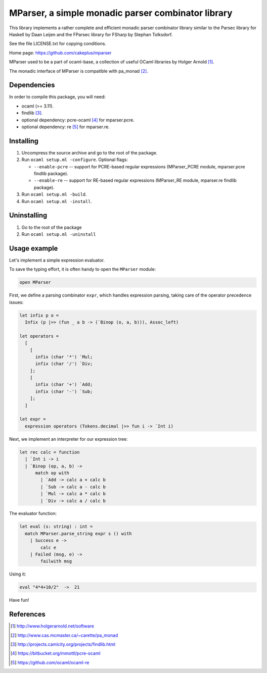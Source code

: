 ===================================================
MParser, a simple monadic parser combinator library
===================================================

This library implements a rather complete and efficient monadic parser
combinator library similar to the Parsec library for Haskell by Daan Leijen
and the FParsec library for FSharp by Stephan Tolksdorf.

See the file LICENSE.txt for copying conditions.

Home page: https://github.com/cakeplus/mparser

MParser used to be a part of ocaml-base, a collection of useful OCaml
libraries by Holger Arnold [1]_.

The monadic interface of MParser is compatible with pa_monad [2]_.


Dependencies
------------

In order to compile this package, you will need:

* ocaml (>= 3.11).
* findlib [3]_.
* optional dependency: pcre-ocaml [4]_ for mparser.pcre.
* optional dependency: re [5]_ for mparser.re.


Installing
----------

1. Uncompress the source archive and go to the root of the package.
2. Run ``ocaml setup.ml -configure``. Optional flags:

   - ``--enable-pcre`` -- support for PCRE-based regular expressions
     (MParser_PCRE module, mparser.pcre findlib package).
   - ``--enable-re`` -- support for RE-based regular expressions
     (MParser_RE module, mparser.re findlib package).

3. Run ``ocaml setup.ml -build``.
4. Run ``ocaml setup.ml -install``.


Uninstalling
------------

1. Go to the root of the package
2. Run ``ocaml setup.ml -uninstall``


Usage example
-------------

Let's implement a simple expression evaluator.

To save the typing effort, it is often handy to open the ``MParser`` module:

.. sourcecode:: ocaml

  open MParser


First, we define a parsing combinator ``expr``, which handles expression
parsing, taking care of the operator precedence issues:

.. sourcecode:: ocaml

  let infix p o =
    Infix (p |>> (fun _ a b -> (`Binop (o, a, b))), Assoc_left)

  let operators =
    [
      [
        infix (char '*') `Mul;
        infix (char '/') `Div;
      ];
      [
        infix (char '+') `Add;
        infix (char '-') `Sub;
      ];
    ]

  let expr =
    expression operators (Tokens.decimal |>> fun i -> `Int i)


Next, we implement an interpreter for our expression tree:

.. sourcecode:: ocaml

  let rec calc = function
    | `Int i -> i
    | `Binop (op, a, b) ->
        match op with
          | `Add -> calc a + calc b
          | `Sub -> calc a - calc b
          | `Mul -> calc a * calc b
          | `Div -> calc a / calc b


The evaluator function:

.. sourcecode:: ocaml

  let eval (s: string) : int =
    match MParser.parse_string expr s () with
      | Success e ->
          calc e
      | Failed (msg, e) ->
          failwith msg


Using it:

.. sourcecode:: ocaml

  eval "4*4+10/2"  ->  21


Have fun!


References
----------

.. [1] http://www.holgerarnold.net/software
.. [2] http://www.cas.mcmaster.ca/~carette/pa_monad
.. [3] http://projects.camlcity.org/projects/findlib.html
.. [4] https://bitbucket.org/mmottl/pcre-ocaml
.. [5] https://github.com/ocaml/ocaml-re
